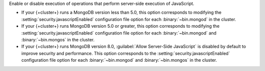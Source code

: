 Enable or disable execution of operations that perform server-side
execution of JavaScript. 

- If your {+cluster+} runs a MongoDB version less than 5.0, this option
  corresponds to modifying the :setting:`security.javascriptEnabled`
  configuration file option for each :binary:`~bin.mongod` in the cluster.
  
- If your {+cluster+} runs MongoDB version 5.0 or greater, this option
  corresponds to  modifying the :setting:`security.javascriptEnabled`
  configuration file option for each :binary:`~bin.mongod` and
  :binary:`~bin.mongos` in the cluster.

- If your {+cluster+} runs MongoDB version 8.0, :guilabel:`Allow Server-Side JavaScript` 
  is disabled by default to improve security and performance. This option
  corresponds to the :setting:`security.javascriptEnabled`
  configuration file option for each :binary:`~bin.mongod` and
  :binary:`~bin.mongos` in the cluster.